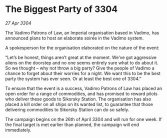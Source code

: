 * The Biggest Party of 3304

/27 Apr 3304/

The Vadimo Patrons of Law, an Imperial organisation based in Vadimo, has announced plans to host an elaborate soirée in the Vadimo system. 

A spokesperson for the organisation elaborated on the nature of the event: 

“Let’s be honest, things aren’t great at the moment. We’ve got aggressive aliens on the doorstep and no one seems entirely sure what to do about it. So we thought – why not throw a big party? Give the people of Vadimo a chance to forget about their worries for a night. We want this to be the best party the system has ever seen. Or at least the best one of 3304.” 

To ensure that the event is a success, Vadimo Patrons of Law has placed an open order for a range of commodities, and has promised to reward pilots who deliver these goods to Sikorsky Station. The organisation has also placed a kill order on all ships on its wanted list, to guarantee that those delivering commodities to Sikorsky Station can do so safely. 

The campaign begins on the 26th of April 3304 and will run for one week. If the final target is met earlier than planned, the campaign will end immediately.